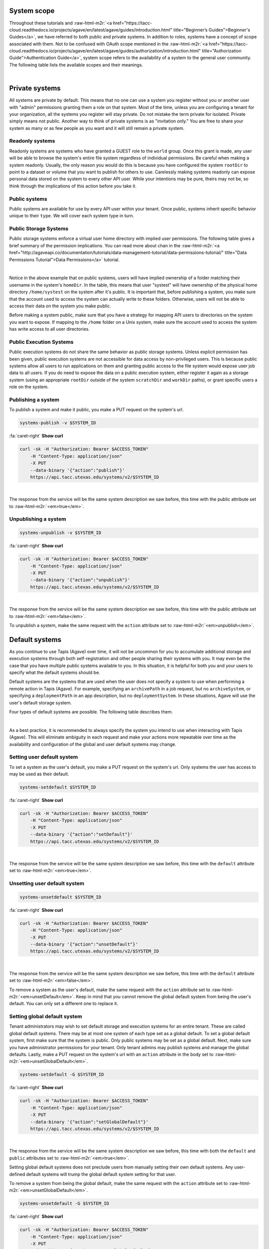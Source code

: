 .. role:: raw-html-m2r(raw)
   :format: html


System scope
============

Throughout these tutorials and :raw-html-m2r:`<a href="https://tacc-cloud.readthedocs.io/projects/agave/en/latest/agave/guides/introduction.html" title="Beginner’s Guides">Beginner's Guides</a>`\ , we have referred to both public and private systems. In addition to roles, systems have a concept of scope associated with them. Not to be confused with OAuth scope mentioned in the :raw-html-m2r:`<a href="https://tacc-cloud.readthedocs.io/projects/agave/en/latest/agave/guides/authorization/introduction.html" title="Authorization Guide">Authentication Guide</a>`\ , system scope refers to the availability of a system to the general user community. The following table lists the available scopes and their meanings.


.. raw:: html

   <table border="1px" cellpadding="5">
       <thead>
           <tr>
               <th>Scope</th>
               <th>Required role</th>
               <th>Description</th>
           </tr>
       </thead>
       <tbody>
           <tr>
               <td>private</td>
               <td>Admin</td>
               <td>System is visible and available for use to the owner and to anyone whom they grant a role.</td>
           </tr>
           <tr>
               <td>read only</td>
               <td>Tenant admin</td>
               <td>Storage system is visible and available for data browsing and download by any API user. Write access is restricted unless explicitly granted to a specific user.</td>
           </tr>
           <tr>
               <td>public</td>
               <td>Tenant admin</td>
               <td>System is visible and available to all users for reading and writing. Virtual user home directories are enforced and write access outside of a user's home directory is restricted unless explicitly granted by a system admin.</td>
           </tr>
       </tbody>
   </table>
|

Private systems
===============

All systems are private by default. This means that no one can use a system you register without you or another user with "admin" permissions granting them a role on that system. Most of the time, unless you are configuring a tenant for your organization, all the systems you register will stay private. Do not mistake the term private for isolated. Private simply means not public. Another way to think of private systems is as "invitation only." You are free to share your system as many or as few people as you want and it will still remain a private system.

Readonly systems
----------------

Readonly systems are systems who have granted a GUEST role to the ``world`` group. Once this grant is made, any user will be able to browse the system's entire file system regardless of individual permissions. Be careful when making a system readonly. Usually, the only reason you would do this is because you have configured the system ``rootDir`` to point to a dataset or volume that you want to publish for others to use. Carelessly making systems readonly can expose personal data stored on the system to every other API user. While your intentions may be pure, theirs may not be, so think through the implications of this action before you take it.

Public systems
--------------

Public systems are available for use by every API user within your tenant. Once public, systems inherit specific behavior unique to their ``type``. We will cover each system type in turn.

Public Storage Systems
----------------------

Public storage systems enforce a virtual user home directory with implied user permissions. The following table gives a brief summary of the permission implications. You can read more about chan in the :raw-html-m2r:`<a href="http://agaveapi.co/documentation/tutorials/data-management-tutorial/data-permissions-tutorial/" title="Data Permissions Tutorial">Data Permissions</a>` tutorial.


.. raw:: html

   <table border="1px" cellpadding="5">
       <thead>
           <tr>
               <th><code>rootDir</code></th>
               <th><code>homeDir</code></th>
               <th>URL path</th>
               <th>User permission</th>
           </tr>
       </thead>
       <tbody>
           <tr>
               <td>/</td>
               <td>/home</td>
               <td>&mdash;</td>
               <td>READ</td>
           </tr>
           <tr>
               <td>/</td>
               <td>/home</td>
               <td>/</td>
               <td>READ</td>
           </tr>
           <tr>
               <td>/</td>
               <td>/home</td>
               <td>/var</td>
               <td>READ</td>
           </tr>
           <tr>
               <td>/</td>
               <td>/home</td>
               <td>systest</td>
               <td>ALL</td>
           </tr>
           <tr>
               <td>/</td>
               <td>/home</td>
               <td>systest/some/subdir</td>
               <td>ALL</td>
           </tr>
           <tr>
               <td>/</td>
               <td>/home</td>
               <td>rjohnson</td>
               <td>NONE</td>
           </tr>
       </tbody>
   </table>
|

Notice in the above example that on public systems, users will have implied ownership of a folder matching their username in the system's ``homeDir``. In the table, this means that user "systest" will have ownership of the physical home directory ``/home/systest`` on the system after it's public. It is important that, before publishing a system, you make sure that the account used to access the system can actually write to these folders. Otherwise, users will not be able to access their data on the system you make public.

Before making a system public, make sure that you have a strategy for mapping API users to directories on the system you want to expose. If mapping to the ``/home`` folder on a Unix system, make sure the account used to access the system has write access to all user directories.

Public Execution Systems
------------------------

Public execution systems do not share the same behavior as public storage systems. Unless explicit permission has been given, public execution systems are not accessible for data access by non-privileged users. This is because public systems allow all users to run applications on them and granting public access to the file system would expose user job data to all users. If you do need to expose the data on a public execution system, either register it again as a storage system (using an appropriate ``rootDir`` outside of the system ``scratchDir`` and ``workDir`` paths), or grant specific users a role on the system.

Publishing a system
-------------------

To publish a system and make it public, you make a PUT request on the system's url.

.. code-block:: plaintext

   systems-publish -v $SYSTEM_ID

.. container:: foldable

     .. container:: header

        :fa:`caret-right`
        **Show curl**

     .. code-block:: shell

        curl -sk -H "Authorization: Bearer $ACCESS_TOKEN"
            -H "Content-Type: application/json"
            -X PUT
            --data-binary '{"action":"publish"}'
            https://api.tacc.utexas.edu/systems/v2/$SYSTEM_ID
|


The response from the service will be the same system description we saw before, this time with the public attribute set to :raw-html-m2r:`<em>true</em>`.

Unpublishing a system
---------------------

.. code-block:: plaintext

   systems-unpublish -v $SYSTEM_ID

.. container:: foldable

     .. container:: header

        :fa:`caret-right`
        **Show curl**

     .. code-block:: shell

        curl -sk -H "Authorization: Bearer $ACCESS_TOKEN"
            -H "Content-Type: application/json"
            -X PUT
            --data-binary '{"action":"unpublish"}'
            https://api.tacc.utexas.edu/systems/v2/$SYSTEM_ID
|


The response from the service will be the same system description we saw before, this time with the public attribute set to :raw-html-m2r:`<em>false</em>`.

To unpublish a system, make the same request with the ``action`` attribute set to :raw-html-m2r:`<em>unpublish</em>`.

Default systems
===============

As you continue to use Tapis (Agave) over time, it will not be uncommon for you to accumulate additional storage and execution systems through both self-registration and other people sharing their systems with you. It may even be the case that you have multiple public systems available to you. In this situation, it is helpful for both you and your users to specify what the default systems should be.

Default systems are the systems that are used when the user does not specify a system to use when performing a remote action in Tapis (Agave). For example, specifying an ``archivePath`` in a job request, but no ``archiveSystem``\ , or specifying a ``deploymentPath`` in an app description, but no ``deploymentSystem``. In these situations, Agave will use the user's default storage system.

Four types of default systems are possible. The following table describes them.


.. raw:: html

   <table border="1px" cellpadding="5">
       <thead>
           <tr>
               <th>Type</th>
               <th>Scope</th>
               <th>Role needed to set</th>
               <th>Description</th>
           </tr>
       </thead>
       <tbody>
           <tr>
               <td>storage</td>
               <td>user default</td>
               <td>USER</td>
               <td>Default storage system for an individual user. This takes priority over any global defaults and will be used in all data operations in leu of a system being specified for this user.</td>
           </tr>
           <tr>
               <td>storage</td>
               <td>global default</td>
               <td>Tenant admin</td>
               <td>Default storage system for an entire tenant. This will be used as the default storage system whenever a user has not explicitly specified another. Only public systems may be made the global default.</td>
           </tr>
           <tr>
               <td>execution</td>
               <td>user default</td>
               <td>USER</td>
               <td>Default execution system for an individual user. This takes priority over any global defaults and will be used in all app and job operations in leu of an execution system being specified for this user. In the case of app registration, normal user role requirements apply.</td>
           </tr>
           <tr>
               <td>execution</td>
               <td>global default</td>
               <td>Tenant admin</td>
               <td>Default execution system for an entire tenant. This will be used as the default execution system whenever a user has not explicitly specified another. Only public systems may be made the global default.</td>
           </tr>
       </tbody>
   </table>
|

As a best practice, it is recommended to always specify the system you intend to use when interacting with Tapis (Agave). This will eliminate ambiguity in each request and make your actions more repeatable over time as the availability and configuration of the global and user default systems may change.

Setting user default system
---------------------------

To set a system as the user's default, you make a PUT request on the system's url. Only systems the user has access to may be used as their default.

.. code-block:: plaintext

   systems-setdefault $SYSTEM_ID

.. container:: foldable

     .. container:: header

        :fa:`caret-right`
        **Show curl**

     .. code-block:: shell

        curl -sk -H "Authorization: Bearer $ACCESS_TOKEN"
            -H "Content-Type: application/json"
            -X PUT
            --data-binary '{"action":"setDefault"}'
            https://api.tacc.utexas.edu/systems/v2/$SYSTEM_ID
|


The response from the service will be the same system description we saw before, this time with the ``default`` attribute set to :raw-html-m2r:`<em>true</em>`.

Unsetting user default system
-----------------------------

.. code-block:: plaintext

   systems-unsetdefault $SYSTEM_ID

.. container:: foldable

     .. container:: header

        :fa:`caret-right`
        **Show curl**

     .. code-block:: shell

        curl -sk -H "Authorization: Bearer $ACCESS_TOKEN"
            -H "Content-Type: application/json"
            -X PUT
            --data-binary '{"action":"unsetDefault"}'
            https://api.tacc.utexas.edu/systems/v2/$SYSTEM_ID
|


The response from the service will be the same system description we saw before, this time with the ``default`` attribute set to :raw-html-m2r:`<em>false</em>`.

To remove a system as the user's default, make the same request with the ``action`` attribute set to :raw-html-m2r:`<em>unsetDefault</em>`. Keep in mind that you cannot remove the global default system from being the user's default. You can only set a different one to replace it.

Setting global default system
-----------------------------

Tenant administrators may wish to set default storage and execution systems for an entire tenant. These are called global default systems. There may be at most one system of each type set as a global default. To set a global default system, first make sure that the system is public. Only public systems may be set as a global default. Next, make sure you have administrator permissions for your tenant. Only tenant admins may publish systems and manage the global defaults. Lastly, make a PUT request on the system's url with an ``action`` attribute in the body set to :raw-html-m2r:`<em>unsetGlobalDefault</em>`.

.. code-block:: plaintext

   systems-setdefault -G $SYSTEM_ID

.. container:: foldable

     .. container:: header

        :fa:`caret-right`
        **Show curl**

     .. code-block:: shell

        curl -sk -H "Authorization: Bearer $ACCESS_TOKEN"
            -H "Content-Type: application/json"
            -X PUT
            --data-binary '{"action":"setGlobalDefault"}'
            https://api.tacc.utexas.edu/systems/v2/$SYSTEM_ID
|


The response from the service will be the same system description we saw before, this time with both the ``default`` and ``public`` attributes set to :raw-html-m2r:`<em>true</em>`.

Setting global default systems does not preclude users from manually setting their own default systems. Any user-defined default systems will trump the global default system setting for that user.

To remove a system from being the global default, make the same request with the ``action`` attribute set to :raw-html-m2r:`<em>unsetGlobalDefault</em>`.

.. code-block:: plaintext

   systems-unsetdefault -G $SYSTEM_ID

.. container:: foldable

     .. container:: header

        :fa:`caret-right`
        **Show curl**

     .. code-block:: shell

        curl -sk -H "Authorization: Bearer $ACCESS_TOKEN"
            -H "Content-Type: application/json"
            -X PUT
            --data-binary '{"action":"unsetGlobalDefault"}'
            https://api.tacc.utexas.edu/systems/v2/$SYSTEM_ID
|


This time the response from the service will have ``default`` set to :raw-html-m2r:`<em>false</em>` and ``public`` set to :raw-html-m2r:`<em>true</em>`.
